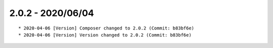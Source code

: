2.0.2 - 2020/06/04
------------------

::

    * 2020-04-06 [Version] Composer changed to 2.0.2 (Commit: b83bf6e)
    * 2020-04-06 [Version] Version changed to 2.0.2 (Commit: b83bf6e)

